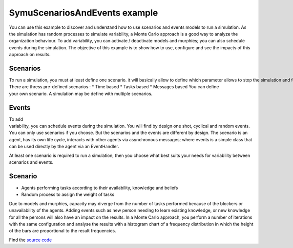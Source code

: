 .. index:: scenario, event

*******************************
SymuScenariosAndEvents example
*******************************

.. image:: ../_static/SymuScenariosAndEvents.PNG 
   :align: center

You can use this example to discover and understand how to use scenarios and events models to run a simulation.
As the simulation has random processes to simulate variability, a Monte Carlo approach is a good way to analyze the organization behaviour.
To add variability, you can activate / deactivate models and murphies; you can also schedule events during the simulation.
The objective of this example is to show how to use, configure and see the impacts of this approach on results.

Scenarios
*********
To run a simulation, you must at least define one scenario. it will basically allow to define which parameter allows to stop the simulation and for which value.
There are thress pre-defined scenarios :
* Time based
* Tasks based
* Messages based
You can define your own scenario. A simulation may be define with multiple scenarios.

Events
******
To add variability, you can schedule events during the simulation. You will find by design one shot, cyclical and random events.
You can only use scenarios if you choose. But the scenarios and the events are different by design. The scenario is an agent, has its own life cycle, interacts with other agents via asynchronous messages; where events is a simple class that can be used directly by the agent via an EventHandler.

At least one scenario is required to run a simulation, then you choose what best suits your needs for variability between scenarios and events.

.. seealso:: :doc:`../models/simulation`


Scenario
********

* Agents performing tasks according to their availability, knowledge and beliefs
* Random process to assign the weight of tasks

Due to models and murphies, capacity may diverge from the number of tasks performed because of the blockers or unavailability of the agents.
Adding events such as new person needing to learn existing knowledge, or new knowledge for all the persons will also have an impact on the results.
In a Monte Carlo approach, you perform a number of iterations with the same configuration and analyse the results with a histogram chart of a frequency distribution in which the height of the bars are proportional to the result frequencies.

Find the `source code <https://github.com/lmorisse/Symu/tree/master/Symu%20examples/SymuScenariosAndEvents>`_